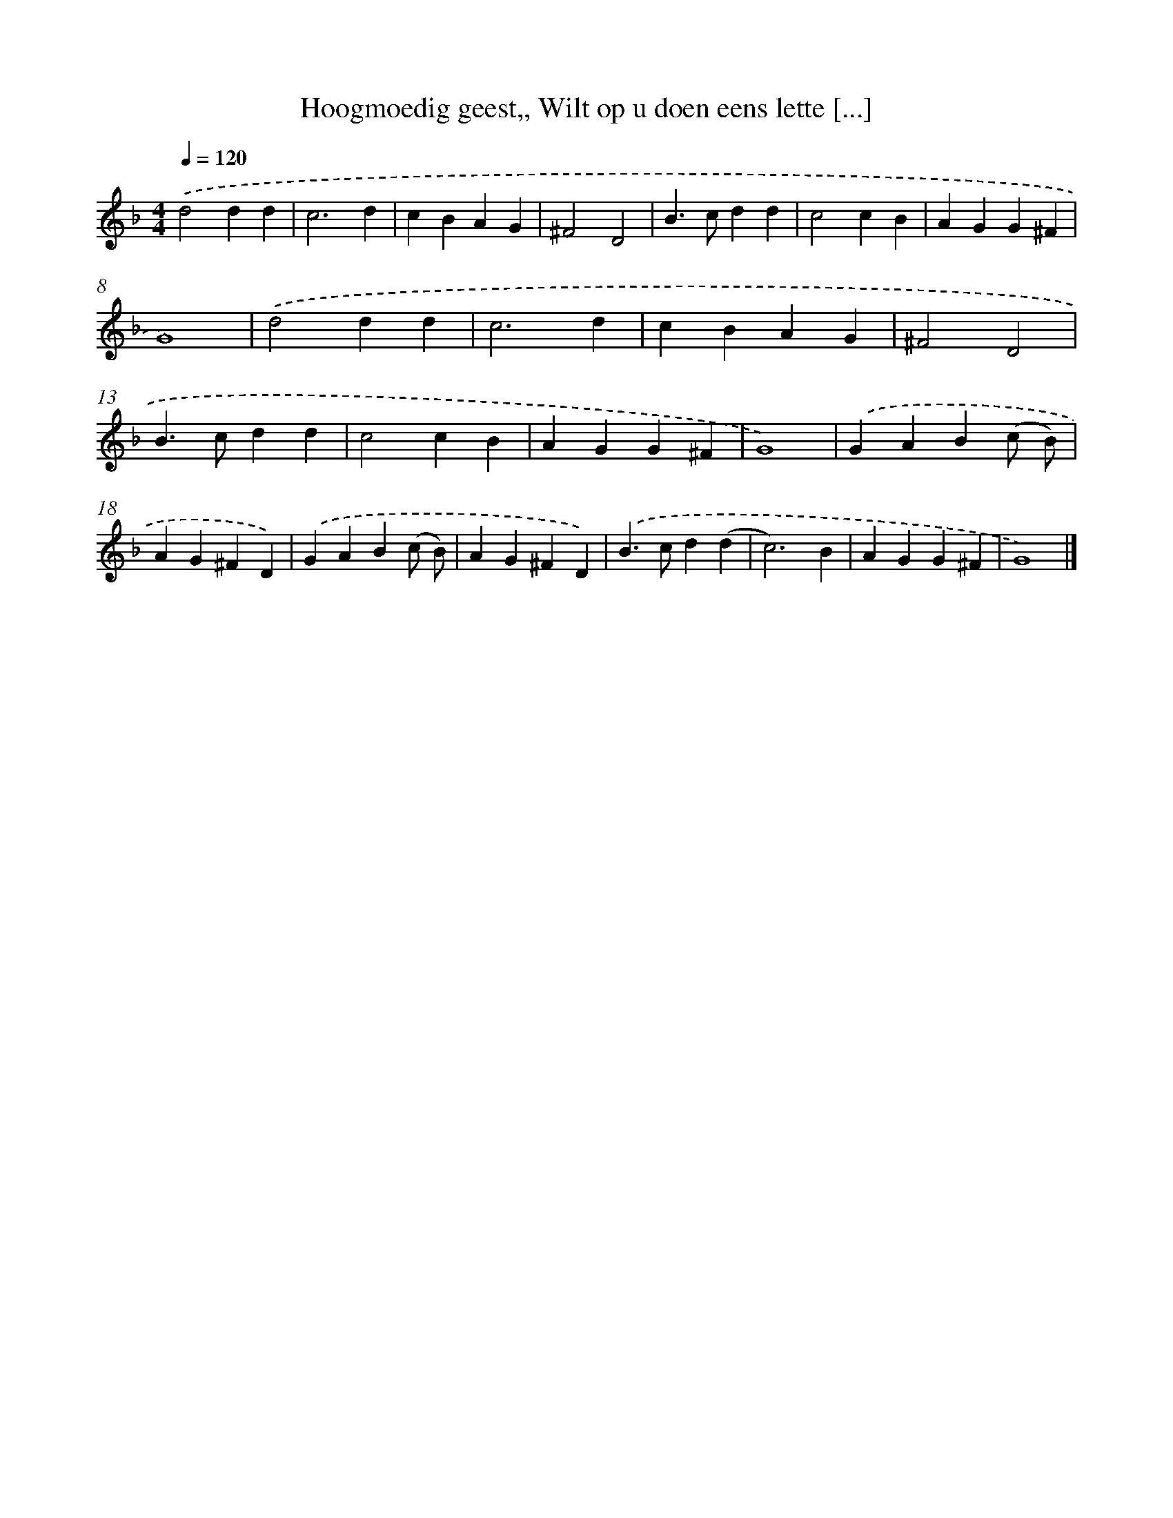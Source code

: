 X: 748
T: Hoogmoedig geest,, Wilt op u doen eens lette [...]
%%abc-version 2.0
%%abcx-abcm2ps-target-version 5.9.1 (29 Sep 2008)
%%abc-creator hum2abc beta
%%abcx-conversion-date 2018/11/01 14:35:36
%%humdrum-veritas 873494758
%%humdrum-veritas-data 399361606
%%continueall 1
%%barnumbers 0
L: 1/4
M: 4/4
Q: 1/4=120
K: F clef=treble
.('d2dd |
c3d |
cBAG |
^F2D2 |
B>cdd |
c2cB |
AGG^F |
G4) |
.('d2dd |
c3d |
cBAG |
^F2D2 |
B>cdd |
c2cB |
AGG^F |
G4) |
.('GAB(c/ B/) |
AG^FD) |
.('GAB(c/ B/) |
AG^FD) |
.('B>cd(d |
c3)B |
AGG^F |
G4) |]

